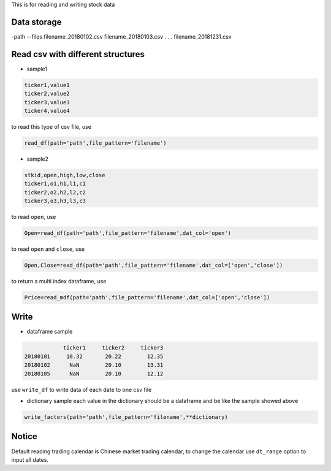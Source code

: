 This is for reading and writing stock data

Data storage
~~~~~~~~~~~~

-path --files filename_20180102.csv filename_20180103.csv . . .
filename_20181231.csv

Read csv with different structures
~~~~~~~~~~~~~~~~~~~~~~~~~~~~~~~~~~

-  sample1

.. code:: bash

   ticker1,value1
   ticker2,value2
   ticker3,value3
   ticker4,value4

to read this type of csv file, use

.. code:: bash

   read_df(path='path',file_pattern='filename')

-  sample2

.. code:: bash

   stkid,open,high,low,close
   ticker1,o1,h1,l1,c1
   ticker2,o2,h2,l2,c2
   ticker3,o3,h3,l3,c3

to read ``open``, use

.. code:: bash

   Open=read_df(path='path',file_pattern='filename',dat_col='open')

to read ``open`` and ``close``, use

.. code:: bash

   Open,Close=read_df(path='path',file_pattern='filename',dat_col=['open','close'])

to return a multi index dataframe, use

.. code:: bash

   Price=read_mdf(path='path',file_pattern='filename',dat_col=['open','close'])

Write
~~~~~

-  dataframe sample

.. code:: bash

               ticker1     ticker2     ticker3
   20180101     10.32       20.22        12.35
   20180102      NaN        20.10        13.31
   20180105      NaN        20.10        12.12

use ``write_df`` to write data of each date to one csv file

-  dictionary sample each value in the dictionary should be a dataframe
   and be like the sample showed above

.. code:: bash

   write_factors(path='path',file_pattern='filename',**dictionary)

Notice
~~~~~~

Default reading trading calendar is Chinese market trading calendar, to
change the calendar use ``dt_range`` option to input all dates.


